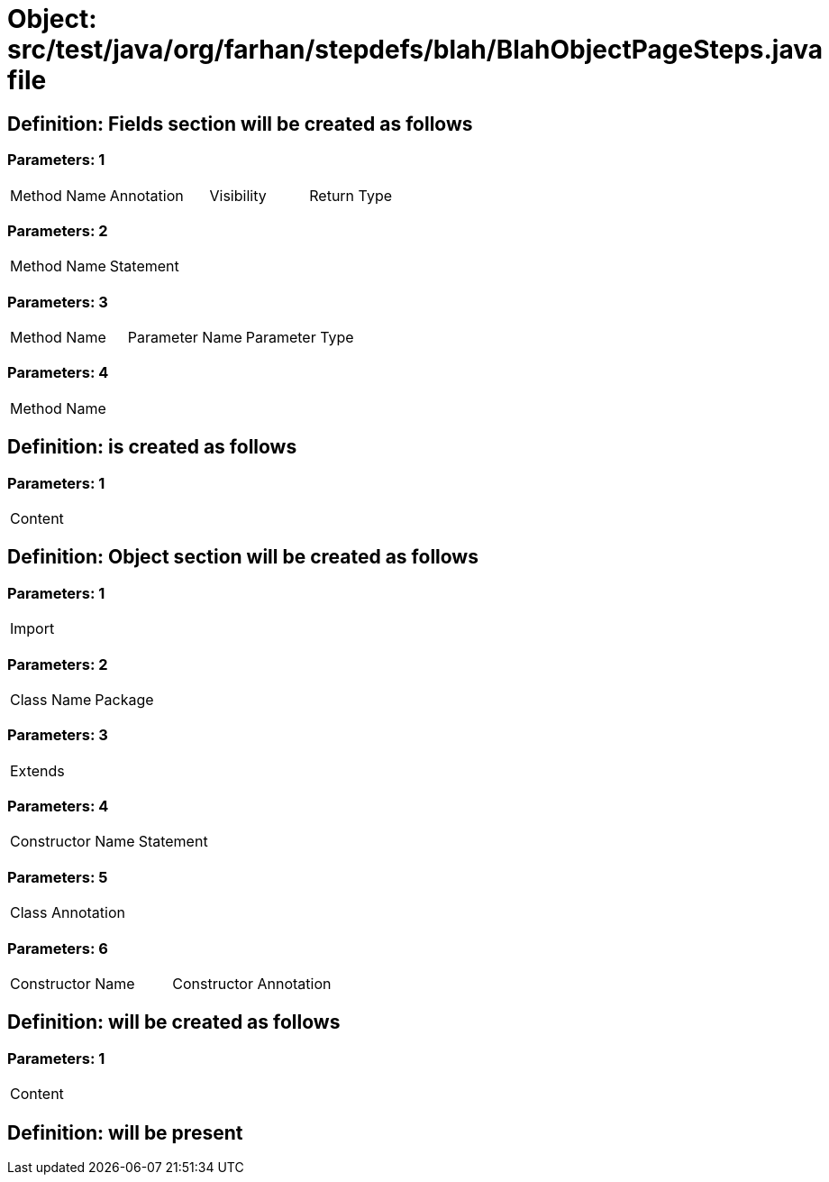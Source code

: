 = Object: src/test/java/org/farhan/stepdefs/blah/BlahObjectPageSteps.java file

== Definition: Fields section will be created as follows

=== Parameters: 1

|===
| Method Name | Annotation | Visibility | Return Type
|===

=== Parameters: 2

|===
| Method Name | Statement
|===

=== Parameters: 3

|===
| Method Name | Parameter Name | Parameter Type
|===

=== Parameters: 4

|===
| Method Name
|===

== Definition: is created as follows

=== Parameters: 1

|===
| Content
|===

== Definition: Object section will be created as follows

=== Parameters: 1

|===
| Import
|===

=== Parameters: 2

|===
| Class Name | Package
|===

=== Parameters: 3

|===
| Extends
|===

=== Parameters: 4

|===
| Constructor Name | Statement
|===

=== Parameters: 5

|===
| Class Annotation
|===

=== Parameters: 6

|===
| Constructor Name | Constructor Annotation
|===

== Definition: will be created as follows

=== Parameters: 1

|===
| Content
|===

== Definition: will be present

